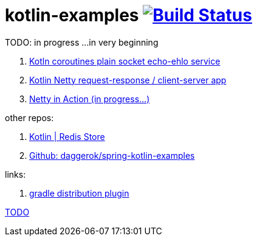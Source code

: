 = kotlin-examples image:https://travis-ci.org/daggerok/kotlin-examples.svg?branch=master["Build Status", link="https://travis-ci.org/daggerok/kotlin-examples"]

//tag::content[]
TODO: in progress ...in very beginning

. link:./kotlin-coroutines-echo-ehlo[Kotln coroutines plain socket echo-ehlo service]
. link:./kotlin-netty[Kotlin Netty request-response / client-server app]
. link:./netty-in-action[Netty in Action (in progress...)]

other repos:

. link:https://github.com/daggerok/spring-data-examples/tree/master/redis-store[Kotlin | Redis Store]
. link:https://github.com/daggerok/spring-kotlin-examples[Github: daggerok/spring-kotlin-examples]

links:

. link:https://docs.gradle.org/current/userguide/distribution_plugin.html[gradle distribution plugin]

link:https://www.linkedin.com/pulse/from-java-8-kotlin-aliaksandr-liakh[TODO]

//end::content[]
